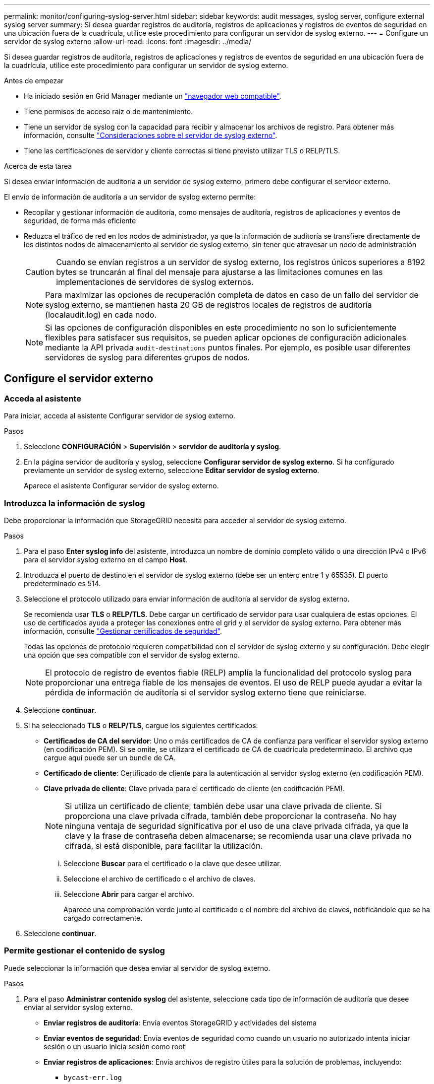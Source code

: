 ---
permalink: monitor/configuring-syslog-server.html 
sidebar: sidebar 
keywords: audit messages, syslog server, configure external syslog server 
summary: Si desea guardar registros de auditoría, registros de aplicaciones y registros de eventos de seguridad en una ubicación fuera de la cuadrícula, utilice este procedimiento para configurar un servidor de syslog externo. 
---
= Configure un servidor de syslog externo
:allow-uri-read: 
:icons: font
:imagesdir: ../media/


[role="lead"]
Si desea guardar registros de auditoría, registros de aplicaciones y registros de eventos de seguridad en una ubicación fuera de la cuadrícula, utilice este procedimiento para configurar un servidor de syslog externo.

.Antes de empezar
* Ha iniciado sesión en Grid Manager mediante un link:../admin/web-browser-requirements.html["navegador web compatible"].
* Tiene permisos de acceso raíz o de mantenimiento.
* Tiene un servidor de syslog con la capacidad para recibir y almacenar los archivos de registro. Para obtener más información, consulte link:../monitor/considerations-for-external-syslog-server.html["Consideraciones sobre el servidor de syslog externo"].
* Tiene las certificaciones de servidor y cliente correctas si tiene previsto utilizar TLS o RELP/TLS.


.Acerca de esta tarea
Si desea enviar información de auditoría a un servidor de syslog externo, primero debe configurar el servidor externo.

El envío de información de auditoría a un servidor de syslog externo permite:

* Recopilar y gestionar información de auditoría, como mensajes de auditoría, registros de aplicaciones y eventos de seguridad, de forma más eficiente
* Reduzca el tráfico de red en los nodos de administrador, ya que la información de auditoría se transfiere directamente de los distintos nodos de almacenamiento al servidor de syslog externo, sin tener que atravesar un nodo de administración
+

CAUTION: Cuando se envían registros a un servidor de syslog externo, los registros únicos superiores a 8192 bytes se truncarán al final del mensaje para ajustarse a las limitaciones comunes en las implementaciones de servidores de syslog externos.

+

NOTE: Para maximizar las opciones de recuperación completa de datos en caso de un fallo del servidor de syslog externo, se mantienen hasta 20 GB de registros locales de registros de auditoría (localaudit.log) en cada nodo.

+

NOTE: Si las opciones de configuración disponibles en este procedimiento no son lo suficientemente flexibles para satisfacer sus requisitos, se pueden aplicar opciones de configuración adicionales mediante la API privada `audit-destinations` puntos finales. Por ejemplo, es posible usar diferentes servidores de syslog para diferentes grupos de nodos.





== Configure el servidor externo



=== Acceda al asistente

Para iniciar, acceda al asistente Configurar servidor de syslog externo.

.Pasos
. Seleccione *CONFIGURACIÓN* > *Supervisión* > *servidor de auditoría y syslog*.
. En la página servidor de auditoría y syslog, seleccione *Configurar servidor de syslog externo*. Si ha configurado previamente un servidor de syslog externo, seleccione *Editar servidor de syslog externo*.
+
Aparece el asistente Configurar servidor de syslog externo.





=== Introduzca la información de syslog

Debe proporcionar la información que StorageGRID necesita para acceder al servidor de syslog externo.

.Pasos
. Para el paso *Enter syslog info* del asistente, introduzca un nombre de dominio completo válido o una dirección IPv4 o IPv6 para el servidor syslog externo en el campo *Host*.
. Introduzca el puerto de destino en el servidor de syslog externo (debe ser un entero entre 1 y 65535). El puerto predeterminado es 514.
. Seleccione el protocolo utilizado para enviar información de auditoría al servidor de syslog externo.
+
Se recomienda usar *TLS* o *RELP/TLS*. Debe cargar un certificado de servidor para usar cualquiera de estas opciones. El uso de certificados ayuda a proteger las conexiones entre el grid y el servidor de syslog externo. Para obtener más información, consulte link:../admin/using-storagegrid-security-certificates.html["Gestionar certificados de seguridad"].

+
Todas las opciones de protocolo requieren compatibilidad con el servidor de syslog externo y su configuración. Debe elegir una opción que sea compatible con el servidor de syslog externo.

+

NOTE: El protocolo de registro de eventos fiable (RELP) amplía la funcionalidad del protocolo syslog para proporcionar una entrega fiable de los mensajes de eventos. El uso de RELP puede ayudar a evitar la pérdida de información de auditoría si el servidor syslog externo tiene que reiniciarse.

. Seleccione *continuar*.
. [[attach-certificate]]Si ha seleccionado *TLS* o *RELP/TLS*, cargue los siguientes certificados:
+
** *Certificados de CA del servidor*: Uno o más certificados de CA de confianza para verificar el servidor syslog externo (en codificación PEM). Si se omite, se utilizará el certificado de CA de cuadrícula predeterminado. El archivo que cargue aquí puede ser un bundle de CA.
** *Certificado de cliente*: Certificado de cliente para la autenticación al servidor syslog externo (en codificación PEM).
** *Clave privada de cliente*: Clave privada para el certificado de cliente (en codificación PEM).
+

NOTE: Si utiliza un certificado de cliente, también debe usar una clave privada de cliente. Si proporciona una clave privada cifrada, también debe proporcionar la contraseña. No hay ninguna ventaja de seguridad significativa por el uso de una clave privada cifrada, ya que la clave y la frase de contraseña deben almacenarse; se recomienda usar una clave privada no cifrada, si está disponible, para facilitar la utilización.

+
... Seleccione *Buscar* para el certificado o la clave que desee utilizar.
... Seleccione el archivo de certificado o el archivo de claves.
... Seleccione *Abrir* para cargar el archivo.
+
Aparece una comprobación verde junto al certificado o el nombre del archivo de claves, notificándole que se ha cargado correctamente.





. Seleccione *continuar*.




=== Permite gestionar el contenido de syslog

Puede seleccionar la información que desea enviar al servidor de syslog externo.

.Pasos
. Para el paso *Administrar contenido syslog* del asistente, seleccione cada tipo de información de auditoría que desee enviar al servidor syslog externo.
+
** *Enviar registros de auditoría*: Envía eventos StorageGRID y actividades del sistema
** *Enviar eventos de seguridad*: Envía eventos de seguridad como cuando un usuario no autorizado intenta iniciar sesión o un usuario inicia sesión como root
** *Enviar registros de aplicaciones*: Envía archivos de registro útiles para la solución de problemas, incluyendo:
+
*** `bycast-err.log`
*** `bycast.log`
*** `jaeger.log`
*** `nms.log` (Solo nodos de administración)
*** `prometheus.log`
*** `raft.log`
*** `hagroups.log`




. Utilice los menús desplegables para seleccionar la gravedad y el servicio (tipo de mensaje) de la categoría de información de auditoría que desea enviar.
+
Si selecciona *Paso a través* para severidad e instalación, la información enviada al servidor syslog remoto recibirá la misma gravedad y facilidad que cuando se haya iniciado sesión localmente en el nodo. Establecer las instalaciones y la gravedad pueden ayudarle a agregar los registros de formas personalizables para facilitar el análisis.

+

NOTE: Para obtener más información sobre los registros de software de StorageGRID, consulte link:../monitor/storagegrid-software-logs.html["Registros del software StorageGRID"].

+
.. Para *severidad*, seleccione *Paso a través* si desea que cada mensaje enviado al syslog externo tenga el mismo valor de gravedad que en el syslog local.
+
Para los registros de auditoría, si selecciona *Passthrough*, la gravedad es 'info'.

+
Para los eventos de seguridad, si selecciona *Passthrough*, los valores de gravedad se generan mediante la distribución de Linux en los nodos.

+
Para los registros de la aplicación, si selecciona *Paso a través*, las gravedades varían entre "info" y "notice", dependiendo de cuál sea el problema. Por ejemplo, agregar un servidor NTP y configurar un grupo HA proporciona un valor de 'info', mientras que al detener intencionalmente el servicio SSM o RSM se obtiene el valor 'notice'.

.. Si no desea utilizar el valor de transferencia, seleccione un valor de gravedad entre 0 y 7.
+
El valor seleccionado se aplicará a todos los mensajes de este tipo. Se perderá información acerca de las diferentes gravedades cuando elija reemplazar la gravedad con un valor fijo.

+
[cols="1a,3a"]
|===
| Gravedad | Descripción 


 a| 
0
 a| 
Emergencia: El sistema no se puede utilizar



 a| 
1
 a| 
Alerta: La acción se debe realizar de inmediato



 a| 
2
 a| 
Crítico: Condiciones críticas



 a| 
3
 a| 
Error: Condiciones de error



 a| 
4
 a| 
Advertencia: Condiciones de aviso



 a| 
5
 a| 
Aviso: Condición normal pero significativa



 a| 
6
 a| 
Informativo: Mensajes informativos



 a| 
7
 a| 
Debug: Mensajes de nivel de depuración

|===
.. Para *Facility*, seleccione *PassThrough* si desea que cada mensaje enviado al syslog externo tenga el mismo valor de instalación que en el syslog local.
+
Para los registros de auditoría, si selecciona *Passthrough*, la utilidad enviada al servidor syslog externo es 'local7'.

+
Para los eventos de seguridad, si selecciona *Paso a través*, los valores de la instalación los genera la distribución linux en los nodos.

+
Para los registros de aplicaciones, si selecciona *Paso a través*, los registros de la aplicación enviados al servidor syslog externo tienen los siguientes valores de instalación:

+
[cols="1a,2a"]
|===
| Registro de aplicaciones | Valor de paso a través 


 a| 
bycast.log
 a| 
usuario o demonio



 a| 
bycast-err.log
 a| 
usuario, daemon, local3 o local4



 a| 
jaeger.log
 a| 
local2



 a| 
nms.log
 a| 
local3



 a| 
prometheus.log
 a| 
local4



 a| 
raft.log
 a| 
local5



 a| 
hagroups.log
 a| 
local6

|===
.. Si no desea utilizar el valor de transferencia, seleccione el valor de la instalación entre 0 y 23.
+
El valor seleccionado se aplicará a todos los mensajes de este tipo. Se perderá información acerca de las distintas instalaciones cuando elija reemplazar la instalación con un valor fijo.

+
[cols="1a,3a"]
|===
| Centro | Descripción 


 a| 
0
 a| 
kern (mensajes del núcleo)



 a| 
1
 a| 
usuario (mensajes de usuario)



 a| 
2
 a| 
correo



 a| 
3
 a| 
daemon (daemons del sistema)



 a| 
4
 a| 
auth (mensajes de seguridad/autorización)



 a| 
5
 a| 
syslog (mensajes generados internamente por syslogd)



 a| 
6
 a| 
lpr (subsistema de impresora de líneas)



 a| 
7
 a| 
noticias (subsistema de noticias de red)



 a| 
8
 a| 
UCP



 a| 
9
 a| 
cron (daemon de reloj)



 a| 
10
 a| 
seguridad (mensajes de seguridad/autorización)



 a| 
11
 a| 
FTP



 a| 
12
 a| 
NTP



 a| 
13
 a| 
auditoría de registro (auditoría de registros)



 a| 
14
 a| 
alerta de registro (alerta de registro)



 a| 
15
 a| 
reloj (daemon de reloj)



 a| 
16
 a| 
local0



 a| 
17
 a| 
local1



 a| 
18
 a| 
local2



 a| 
19
 a| 
local3



 a| 
20
 a| 
local4



 a| 
21
 a| 
local5



 a| 
22
 a| 
local6



 a| 
23
 a| 
local7

|===


. Seleccione *continuar*.




=== Enviar mensajes de prueba

Antes de iniciar el uso de un servidor de syslog externo, debe solicitar que todos los nodos de la cuadrícula envíen mensajes de prueba al servidor de syslog externo. Se deben usar estos mensajes de prueba para ayudar a validar toda la infraestructura de recogida de registros antes de comprometerse a enviar datos al servidor de syslog externo.


CAUTION: No use la configuración del servidor de syslog externo hasta que confirme que el servidor de syslog externo recibió un mensaje de prueba de cada nodo del grid y que el mensaje se procesó como se esperaba.

.Pasos
. Si no desea enviar mensajes de prueba porque está seguro de que su servidor syslog externo está configurado correctamente y puede recibir información de auditoría de todos los nodos de la cuadrícula, seleccione *Omitir y finalizar*.
+
Aparece un banner verde que indica que la configuración se ha guardado correctamente.

. De lo contrario, seleccione *Enviar mensajes de prueba* (recomendado).
+
Los resultados de la prueba aparecen continuamente en la página hasta que se detiene la prueba. Mientras la prueba está en curso, los mensajes de auditoría siguen enviarse a los destinos configurados anteriormente.

. Si recibe algún error, corríjalo y vuelva a seleccionar *Enviar mensajes de prueba*.
+
Consulte link:../troubleshoot/troubleshooting-syslog-server.html["Solucionar problemas del servidor de syslog externo"] para ayudarle a resolver errores.

. Espere hasta que vea un banner verde que indica que todos los nodos han superado la prueba.
. Compruebe el servidor de syslog para determinar si se reciben y procesan los mensajes de prueba según lo esperado.
+

IMPORTANT: Si está utilizando UDP, compruebe toda su infraestructura de recopilación de registros. El protocolo UDP no permite una detección de errores tan rigurosa como los demás protocolos.

. Seleccione *Detener y finalizar*.
+
Volverá a la página *Audit and syslog Server*. Aparece un banner verde para notificarle que la configuración del servidor de syslog se ha guardado correctamente.

+

NOTE: La información de auditoría de StorageGRID no se envía al servidor de syslog externo hasta que se selecciona un destino que incluye el servidor de syslog externo.





== Seleccione destinos de información de auditoría

Es posible especificar dónde se envían los registros de eventos de seguridad, los registros de aplicaciones y los registros de mensajes de auditoría.


NOTE: Para obtener más información sobre los registros de software de StorageGRID, consulte link:../monitor/storagegrid-software-logs.html["Registros del software StorageGRID"].

.Pasos
. En la página Audit and syslog Server, seleccione el destino para la información de auditoría de las opciones que aparecen:
+
[cols="1a,2a"]
|===
| Opción | Descripción 


 a| 
Predeterminado (nodos de administrador/nodos locales)
 a| 
Se envían mensajes de auditoría al registro de auditoría (`audit.log`) En el nodo Admin, y los registros de eventos de seguridad y de aplicaciones se almacenan en los nodos en los que se generaron (también denominado "nodo local").



 a| 
Servidor de syslog externo
 a| 
La información de auditoría se envía a un servidor de syslog externo y se guarda en el nodo local. El tipo de información enviada depende de la forma en que se configure el servidor de syslog externo. Esta opción solo se habilita después de configurar un servidor de syslog externo.



 a| 
Nodo de administrador y servidor de syslog externo
 a| 
Se envían mensajes de auditoría al registro de auditoría (`audit.log`) En el nodo Admin, y la información de auditoría se envía al servidor syslog externo y se guarda en el nodo local. El tipo de información enviada depende de la forma en que se configure el servidor de syslog externo. Esta opción solo se habilita después de configurar un servidor de syslog externo.



 a| 
Solo nodos locales
 a| 
No se envía información de auditoría a un nodo de administrador ni al servidor de syslog remoto. La información de auditoría solo se guarda en los nodos que la generaron.

*Nota*: StorageGRID elimina periódicamente estos registros locales en rotación para liberar espacio. Cuando el archivo de registro de un nodo alcanza 1 GB, se guarda el archivo existente y se inicia un nuevo archivo de registro. El límite de rotación para el registro es de 21 archivos. Cuando se crea la versión 22ª del archivo de registro, se elimina el archivo de registro más antiguo. De media, se almacenan unos 20 GB de datos de registro en cada nodo.

|===
+

NOTE: La información de auditoría generada en cada nodo local se almacena en `/var/local/log/localaudit.log`

. Seleccione *Guardar*. A continuación, seleccione *OK* para aceptar el cambio en el destino del registro.
. Si ha seleccionado *servidor syslog externo* o *nodos de administración y servidor syslog externo* como destino de la información de auditoría, aparecerá una advertencia adicional. Revise el texto de advertencia.
+

IMPORTANT: Debe confirmar que el servidor de syslog externo puede recibir mensajes de StorageGRID de prueba.

. Seleccione *OK* para confirmar que desea cambiar el destino para la información de auditoría.
+
Aparece un mensaje de cabecera verde en el que se le notifica que la configuración de auditoría se ha guardado correctamente.

+
Los nuevos registros se envían a los destinos seleccionados. Los registros existentes permanecen en su ubicación actual.



.Información relacionada
link:../audit/index.html["Información general de los mensajes de auditoría"]

link:../monitor/configure-audit-messages.html["Configurar los mensajes de auditoría y los destinos de registro"]

link:../audit/system-audit-messages.html["Mensajes de auditoría del sistema"]

link:../audit/object-storage-audit-messages.html["Mensajes de auditoría del almacenamiento de objetos"]

link:../audit/management-audit-message.html["Mensaje de auditoría de gestión"]

link:../audit/client-read-audit-messages.html["El cliente lee los mensajes de auditoría"]

link:../admin/index.html["Administre StorageGRID"]
